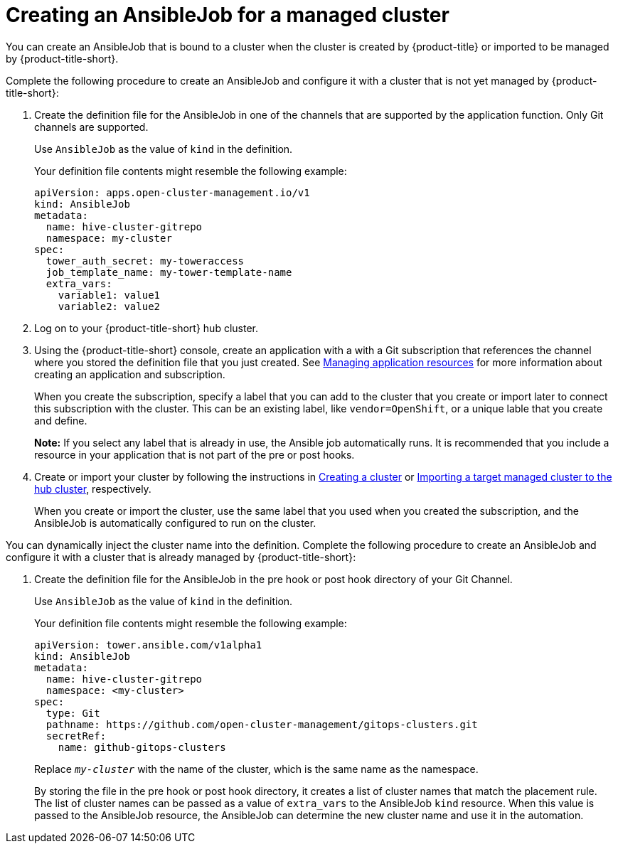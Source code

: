 [#creating-an-ansible-job-for-a-managed-cluster]
= Creating an AnsibleJob for a managed cluster

You can create an AnsibleJob that is bound to a cluster when the cluster is created by {product-title} or imported to be managed by {product-title-short}.

Complete the following procedure to create an AnsibleJob and configure it with a cluster that is not yet managed by {product-title-short}:

. Create the definition file for the AnsibleJob in one of the channels that are supported by the application function. Only Git channels are supported.
+
Use `AnsibleJob` as the value of `kind` in the definition.
+
Your definition file contents might resemble the following example:
+
[source,yaml]
----
apiVersion: apps.open-cluster-management.io/v1
kind: AnsibleJob
metadata:
  name: hive-cluster-gitrepo
  namespace: my-cluster
spec:
  tower_auth_secret: my-toweraccess
  job_template_name: my-tower-template-name
  extra_vars:
    variable1: value1
    variable2: value2
----

. Log on to your {product-title-short} hub cluster.

. Using the {product-title-short} console, create an application with a with a Git subscription that references the channel where you stored the definition file that you just created. See link:../manage_applications/app_resources.adoc#managing-application-resources[Managing application resources] for more information about creating an application and subscription.
+
When you create the subscription, specify a label that you can add to the cluster that you create or import later to connect this subscription with the cluster. This can be an existing label, like `vendor=OpenShift`, or a unique lable that you create and define. 
+
*Note:* If you select any label that is already in use, the Ansible job automatically runs. It is recommended that you include a resource in your application that is not part of the pre or post hooks.  

. Create or import your cluster by following the instructions in xref:../manage_cluster/create.adoc#creating-a-cluster[Creating a cluster] or xref:../manage_cluster/import.adoc#importing-a-target-managed-cluster-to-the-hub-cluster[Importing a target managed cluster to the hub cluster], respectively.
+
When you create or import the cluster, use the same label that you used when you created the subscription, and the AnsibleJob is automatically configured to run on the cluster. 
 
You can dynamically inject the cluster name into the definition. Complete the following procedure to create an AnsibleJob and configure it with a cluster that is already managed by {product-title-short}:

. Create the definition file for the AnsibleJob in the pre hook or post hook directory of your Git Channel.
+
Use `AnsibleJob` as the value of `kind` in the definition.
+
Your definition file contents might resemble the following example:
+
[source,yaml]
----
apiVersion: tower.ansible.com/v1alpha1
kind: AnsibleJob
metadata:
  name: hive-cluster-gitrepo
  namespace: <my-cluster>
spec:
  type: Git
  pathname: https://github.com/open-cluster-management/gitops-clusters.git
  secretRef:
    name: github-gitops-clusters
----
Replace `_my-cluster_` with the name of the cluster, which is the same name as the namespace.
+
By storing the file in the pre hook or post hook directory, it creates a list of cluster names that match the placement rule. The list of cluster names can be passed as a value of `extra_vars` to the AnsibleJob `kind` resource. When this value is passed to the AnsibleJob resource, the AnsibleJob can determine the new cluster name and use it in the automation.  

